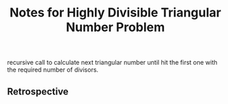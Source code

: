 #+TITLE: Notes for Highly Divisible Triangular Number Problem

recursive call to calculate next triangular number until hit
the first one with the required number of divisors.

** Retrospective
